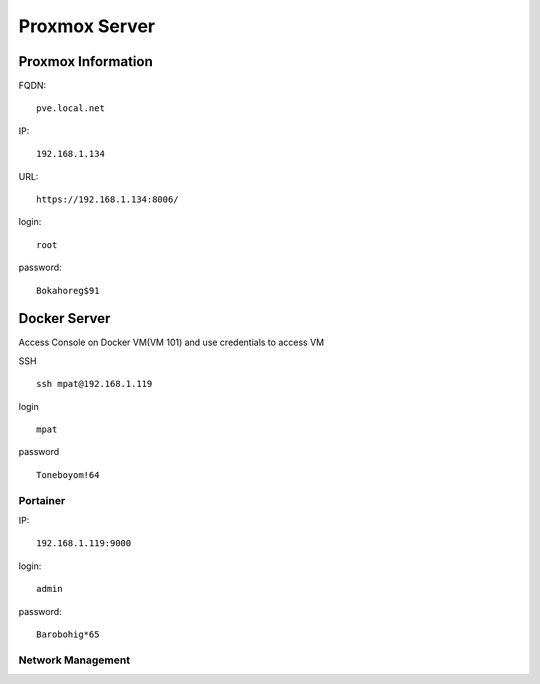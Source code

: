 Proxmox Server
==============

Proxmox Information
-------------------
FQDN::

   pve.local.net

IP::

   192.168.1.134

URL::

   https://192.168.1.134:8006/

login::

   root

password:: 

   Bokahoreg$91

Docker Server
-------------
Access Console on Docker VM(VM 101) and use credentials to access VM

SSH ::
   
   ssh mpat@192.168.1.119


login ::
   
   mpat

password :: 
   
   Toneboyom!64

Portainer 
^^^^^^^^^
IP::

   192.168.1.119:9000

login::

   admin

password::

   Barobohig*65

Network Management
^^^^^^^^^^^^^^^^^^


.. autosummary::
   :toctree: generated

